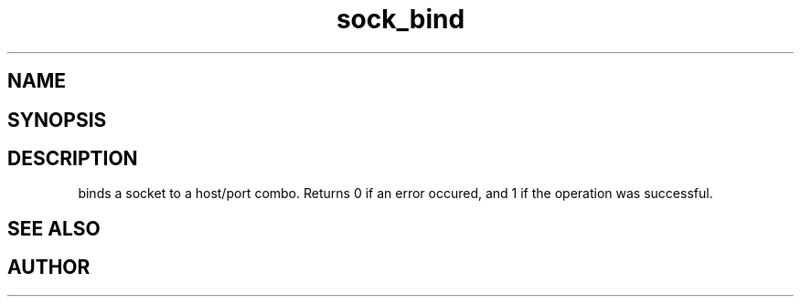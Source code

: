 .TH sock_bind 3
.SH NAME
.Nm sock_bind
.Nd Y
.SH SYNOPSIS
.Fd #include <meta_sock.h>
.Fo "int sock_bind"
.Fa "meta_socket p"
.Fa "const char *hostname"
.Fa "int port"
.Fc
.SH DESCRIPTION
.Nm
binds a socket to a host/port combo. Returns 0 if an error occured,
and 1 if the operation was successful.
.SH SEE ALSO
.Xr bind 2
.SH AUTHOR
.An B. Augestad, bjorn.augestad@gmail.com

